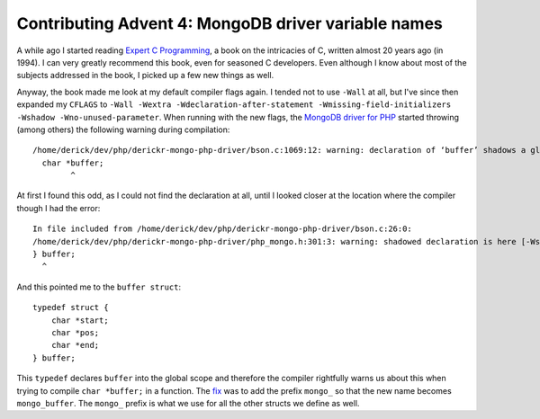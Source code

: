 Contributing Advent 4: MongoDB driver variable names
====================================================

.. articleMetaData::
   :Where: London, UK
   :Date: 2013-12-04 09:10 Europe/London
   :Tags: blog, php, mongodb
   :Short: adv1304

A while ago I started reading `Expert C Programming`_, a book on the
intricacies of C, written almost 20 years ago (in 1994). I can very greatly
recommend this book, even for seasoned C developers. Even although I know
about most of the subjects addressed in the book, I picked up a few new things
as well.

Anyway, the book made me look at my default compiler flags again. I tended not
to use ``-Wall`` at all, but I've since then expanded my ``CFLAGS`` to ``-Wall
-Wextra -Wdeclaration-after-statement -Wmissing-field-initializers
-Wshadow -Wno-unused-parameter``. When running with the new flags, the `MongoDB
driver for PHP`_ started throwing (among others) the following warning during
compilation::

    /home/derick/dev/php/derickr-mongo-php-driver/bson.c:1069:12: warning: declaration of ‘buffer’ shadows a global declaration [-Wshadow]
      char *buffer;
            ^

At first I found this odd, as I could not find the declaration at all, until I
looked closer at the location where the compiler though I had the error::

    In file included from /home/derick/dev/php/derickr-mongo-php-driver/bson.c:26:0:
    /home/derick/dev/php/derickr-mongo-php-driver/php_mongo.h:301:3: warning: shadowed declaration is here [-Wshadow]
    } buffer;
      ^

And this pointed me to the ``buffer struct``::

    typedef struct {
        char *start;
        char *pos;
        char *end;
    } buffer;

This ``typedef`` declares ``buffer`` into the global scope and therefore the
compiler rightfully warns us about this when trying to compile ``char
*buffer;`` in a function. The fix_ was to add the prefix ``mongo_`` so that
the new name becomes ``mongo_buffer``. The ``mongo_`` prefix is what we use
for all the other structs we define as well.

.. _`Expert C Programming`: http://www.amazon.co.uk/gp/product/B00E0LASCU/ref=as_li_ss_tl?ie=UTF8&camp=1634&creative=19450&creativeASIN=B00E0LASCU&linkCode=as2&tag=derickrethans-21
.. _`MongoDB driver for PHP`: http://pecl.php.net/mongo
.. _fix: https://github.com/mongodb/mongo-php-driver/pull/561
